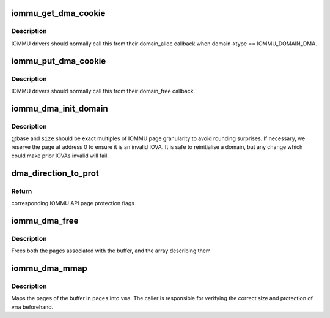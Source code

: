 .. -*- coding: utf-8; mode: rst -*-
.. src-file: drivers/iommu/dma-iommu.c

.. _`iommu_get_dma_cookie`:

iommu_get_dma_cookie
====================

.. c:function:: int iommu_get_dma_cookie(struct iommu_domain *domain)

    Acquire DMA-API resources for a domain

    :param struct iommu_domain \*domain:
        IOMMU domain to prepare for DMA-API usage

.. _`iommu_get_dma_cookie.description`:

Description
-----------

IOMMU drivers should normally call this from their domain_alloc
callback when domain->type == IOMMU_DOMAIN_DMA.

.. _`iommu_put_dma_cookie`:

iommu_put_dma_cookie
====================

.. c:function:: void iommu_put_dma_cookie(struct iommu_domain *domain)

    Release a domain's DMA mapping resources

    :param struct iommu_domain \*domain:
        IOMMU domain previously prepared by \ :c:func:`iommu_get_dma_cookie`\ 

.. _`iommu_put_dma_cookie.description`:

Description
-----------

IOMMU drivers should normally call this from their domain_free callback.

.. _`iommu_dma_init_domain`:

iommu_dma_init_domain
=====================

.. c:function:: int iommu_dma_init_domain(struct iommu_domain *domain, dma_addr_t base, u64 size, struct device *dev)

    Initialise a DMA mapping domain

    :param struct iommu_domain \*domain:
        IOMMU domain previously prepared by \ :c:func:`iommu_get_dma_cookie`\ 

    :param dma_addr_t base:
        IOVA at which the mappable address space starts

    :param u64 size:
        Size of IOVA space

    :param struct device \*dev:
        Device the domain is being initialised for

.. _`iommu_dma_init_domain.description`:

Description
-----------

@base and \ ``size``\  should be exact multiples of IOMMU page granularity to
avoid rounding surprises. If necessary, we reserve the page at address 0
to ensure it is an invalid IOVA. It is safe to reinitialise a domain, but
any change which could make prior IOVAs invalid will fail.

.. _`dma_direction_to_prot`:

dma_direction_to_prot
=====================

.. c:function:: int dma_direction_to_prot(enum dma_data_direction dir, bool coherent)

    Translate DMA API directions to IOMMU API page flags

    :param enum dma_data_direction dir:
        Direction of DMA transfer

    :param bool coherent:
        Is the DMA master cache-coherent?

.. _`dma_direction_to_prot.return`:

Return
------

corresponding IOMMU API page protection flags

.. _`iommu_dma_free`:

iommu_dma_free
==============

.. c:function:: void iommu_dma_free(struct device *dev, struct page **pages, size_t size, dma_addr_t *handle)

    Free a buffer allocated by \ :c:func:`iommu_dma_alloc`\ 

    :param struct device \*dev:
        Device which owns this buffer

    :param struct page \*\*pages:
        Array of buffer pages as returned by \ :c:func:`iommu_dma_alloc`\ 

    :param size_t size:
        Size of buffer in bytes

    :param dma_addr_t \*handle:
        DMA address of buffer

.. _`iommu_dma_free.description`:

Description
-----------

Frees both the pages associated with the buffer, and the array
describing them

.. _`iommu_dma_mmap`:

iommu_dma_mmap
==============

.. c:function:: int iommu_dma_mmap(struct page **pages, size_t size, struct vm_area_struct *vma)

    Map a buffer into provided user VMA

    :param struct page \*\*pages:
        Array representing buffer from \ :c:func:`iommu_dma_alloc`\ 

    :param size_t size:
        Size of buffer in bytes

    :param struct vm_area_struct \*vma:
        VMA describing requested userspace mapping

.. _`iommu_dma_mmap.description`:

Description
-----------

Maps the pages of the buffer in \ ``pages``\  into \ ``vma``\ . The caller is responsible
for verifying the correct size and protection of \ ``vma``\  beforehand.

.. This file was automatic generated / don't edit.

